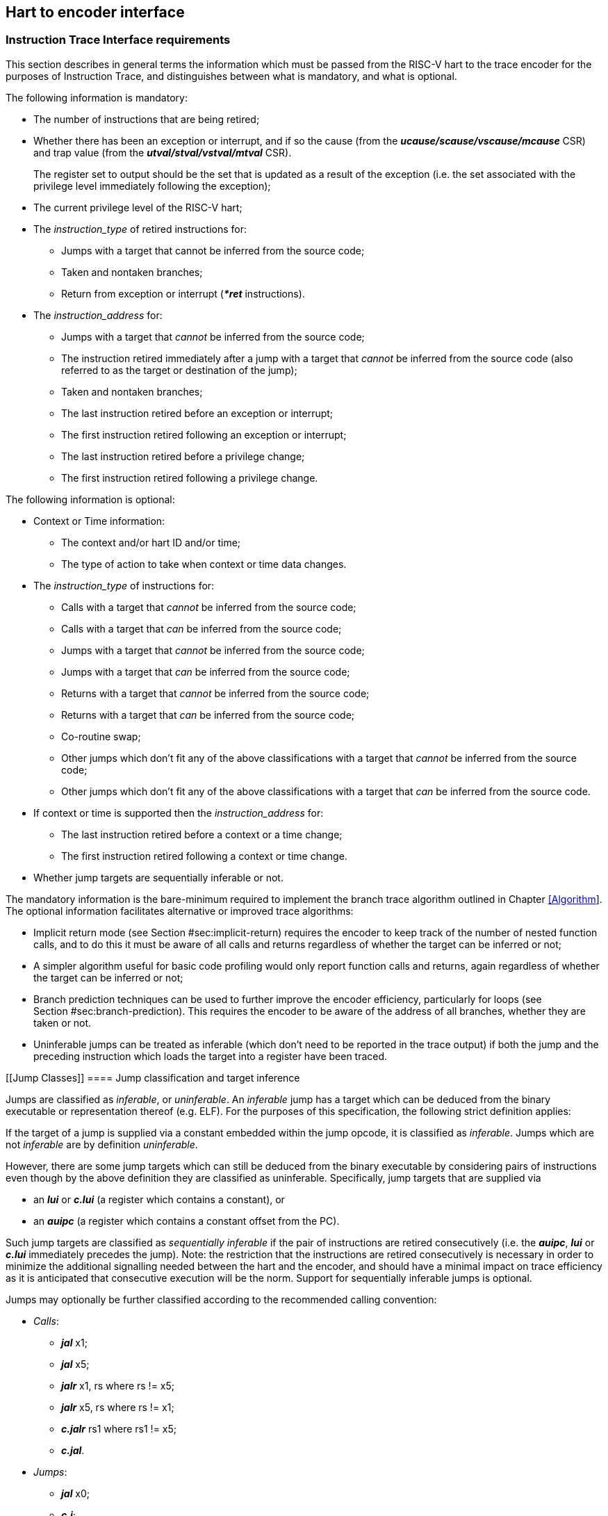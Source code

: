 [[Interface]]
== Hart to encoder interface

[[sec:InstructionInterfaceRequirements]]
=== Instruction Trace Interface requirements

This section describes in general terms the information which must be
passed from the RISC-V hart to the trace encoder for the purposes of
Instruction Trace, and distinguishes between what is mandatory, and what
is optional.

The following information is mandatory:

* The number of instructions that are being retired;
* Whether there has been an exception or interrupt, and if so the cause
(from the *_ucause/scause/vscause/mcause_* CSR) and trap value (from the
*_utval/stval/vstval/mtval_* CSR).
+
The register set to output should be the set that is updated as a result
of the exception (i.e. the set associated with the privilege level
immediately following the exception);
* The current privilege level of the RISC-V hart;
* The _instruction_type_ of retired instructions for:
** Jumps with a target that cannot be inferred from the source code;
** Taken and nontaken branches;
** Return from exception or interrupt (*_*ret_* instructions).
* The _instruction_address_ for:
** Jumps with a target that _cannot_ be inferred from the source code;
** The instruction retired immediately after a jump with a target that
_cannot_ be inferred from the source code (also referred to as the
target or destination of the jump);
** Taken and nontaken branches;
** The last instruction retired before an exception or interrupt;
** The first instruction retired following an exception or interrupt;
** The last instruction retired before a privilege change;
** The first instruction retired following a privilege change.

The following information is optional:

* Context or Time information:
** The context and/or hart ID and/or time;
** The type of action to take when context or time data changes.
* The _instruction_type_ of instructions for:
** Calls with a target that _cannot_ be inferred from the source code;
** Calls with a target that _can_ be inferred from the source code;
** Jumps with a target that _cannot_ be inferred from the source code;
** Jumps with a target that _can_ be inferred from the source code;
** Returns with a target that _cannot_ be inferred from the source code;
** Returns with a target that _can_ be inferred from the source code;
** Co-routine swap;
** Other jumps which don’t fit any of the above classifications with a
target that _cannot_ be inferred from the source code;
** Other jumps which don’t fit any of the above classifications with a
target that _can_ be inferred from the source code.
* If context or time is supported then the _instruction_address_ for:
** The last instruction retired before a context or a time change;
** The first instruction retired following a context or time change.
* Whether jump targets are sequentially inferable or not.

The mandatory information is the bare-minimum required to implement the
branch trace algorithm outlined in Chapter link:#Algorithm[[Algorithm]].
The optional information facilitates alternative or improved trace
algorithms:

* Implicit return mode (see
Section #sec:implicit-return[[sec:implicit-return]]) requires the
encoder to keep track of the number of nested function calls, and to do
this it must be aware of all calls and returns regardless of whether the
target can be inferred or not;
* A simpler algorithm useful for basic code profiling would only report
function calls and returns, again regardless of whether the target can
be inferred or not;
* Branch prediction techniques can be used to further improve the
encoder efficiency, particularly for loops (see
Section #sec:branch-prediction[[sec:branch-prediction]]). This requires
the encoder to be aware of the address of all branches, whether they are
taken or not.
* Uninferable jumps can be treated as inferable (which don’t need to be
reported in the trace output) if both the jump and the preceding
instruction which loads the target into a register have been traced.

[[Jump Classes]]
==== Jump classification and target inference

Jumps are classified as _inferable_, or _uninferable_. An _inferable_
jump has a target which can be deduced from the binary executable or
representation thereof (e.g. ELF). For the purposes of this
specification, the following strict definition applies:

If the target of a jump is supplied via a constant embedded within the
jump opcode, it is classified as _inferable_. Jumps which are not
_inferable_ are by definition _uninferable_.

However, there are some jump targets which can still be deduced from the
binary executable by considering pairs of instructions even though by
the above definition they are classified as uninferable. Specifically,
jump targets that are supplied via

* an *_lui_* or *_c.lui_* (a register which contains a constant), or
* an *_auipc_* (a register which contains a constant offset from the
PC).

Such jump targets are classified as _sequentially inferable_ if the pair
of instructions are retired consecutively (i.e. the *_auipc_*, *_lui_*
or *_c.lui_* immediately precedes the jump). Note: the restriction that
the instructions are retired consecutively is necessary in order to
minimize the additional signalling needed between the hart and the
encoder, and should have a minimal impact on trace efficiency as it is
anticipated that consecutive execution will be the norm. Support for
sequentially inferable jumps is optional.

Jumps may optionally be further classified according to the recommended
calling convention:

* _Calls_:
** *_jal_* x1;
** *_jal_* x5;
** *_jalr_* x1, rs where rs != x5;
** *_jalr_* x5, rs where rs != x1;
** *_c.jalr_* rs1 where rs1 != x5;
** *_c.jal_*.
* _Jumps_:
** *_jal_* x0;
** *_c.j_*;
** *_jalr_* x0, rs where rs != x1 and rs != x5;
** *_c.jr_* rs1 where rs1 != x1 and rs1 != x5.
* _Returns_:
** *_jalr_* rd, rs where (rs == x1 or rs == x5) and rd != x1 and rd !=
x5;
** *_c.jr_* rs1 where rs1 == x1 or rs1 == x5.
* _Co-routine swap_:
** *_jalr_* x1, x5;
** *_jalr_* x5, x1;
** *_c.jalr_* x5.
* _Other_:
** *_jal_* rd where rd != x0 and rd != x1 and rd != x5;
** *_jalr_* rd, rs where rs != x1 and rs != x5 and rd != x0 and rd != x1
and rd != x5.

[[sec:relationship]]
==== Relationship between RISC-V core and the encoder

The encoder is intended to encode the instructions executed on a single
hart.

It is however commonplace for a RISC-V core to contain multiple harts.
This can be supported by the core in several different ways:

* Implement a separate instance of the interface per hart. Each instance
can be connected to a separate encoder instance, allowing all harts to
be traced concurrently. Alternatively, external muxing may be used in
conjunction with a single encoder in order to trace one particular hart
at a time;
* Implement a singe interface for the core, with muxing inside the core
to select which hart to connect to the interface.

(Whilst it is technically feasible to use a single encoder with multiple
harts operating in a fine-grained multi-threaded configuration, the
frequent context changes that would occur as a result of
thread-switching would result in extremely poor encoding efficiency, and
so this configuration is not recommended.)

[[sec:InstructionTraceInterface]]
=== Instruction Trace Interface

This section describes the interface between a RISC-V hart and the trace
encoder that conveys the information described in the section
 #sec:InstructionInterfaceRequirements[1.1]. Signals are assigned to one
of the following groups:

* M: Mandatory. The interface must include an instance of this signal.
* O: Optional. The interface may include an instance of this signal.
* MR: Mandatory, may be replicated. For harts that can retire a maximum
of N "special" instructions per clock cycle, the interface must include
N instances of this signal.
* OR: Optional, may be replicated. For harts that can retire a maximum
of N "special" per clock cycle, the interface must include zero or N
instances of this signal.
* BR: Block, may be replicated. Mandatory for harts that can retire
multiple instructions in a block. Replication as per OR. If omitted, the
interface must include SR group signals instead.
* SR: Single, may be replicated. Mandatory for harts that can only
retire one instruction in a block. Replication as per OR (see
section #sec:alt-multi[1.2.2]). If omitted, the interface must include
BR group signals instead.

"Special" instructions are those that require *itype* to be non-zero.

|l|l|p80mm| *Signal* & *Group* & *Function* +
*itype*[_itype_width_p_-1:0] & MR & Termination type of the instruction
block. Encoding given in Table #tab:itype[[tab:itype]] (see
Section link:#Jump Classes[1.1.1] for definitions of codes 6 - 15). +
*cause*[_ecause_width_p_-1:0] & M & Exception or interrupt cause
(*_ucause/scause/ vscause/mcause_*). Ignored unless **itype**=1 or 2. +
*tval*[_iaddress_width_p_-1:0] & M & The associated trap value, e.g. the
faulting virtual address for address exceptions, as would be written to
the *utval/stval/vstval/mtval* CSR. Future optional extensions may
define *tval* to provide ancillary information in cases where it
currently supplies zero. Ignored unless **itype**=1. +
*priv*[_privilege_width_p_-1:0] & M & Privilege level for all
instructions retired on this cycle. Encoding given in
Table #tab:priv[[tab:priv]]. Codes 4-7 optional. +
*iaddr*[_iaddress_width_p_-1:0] & MR & The address of the 1st
instruction retired in this block. Invalid if **iretire**=0 unless
**itype**=1, in which case it indicates the address of the instruction
which incurred the exception. +
*context*[_context_width_p_-1:0] & O & Context for all instructions
retired on this cycle. +
*time*[_time_width_p_-1:0] & O & Time generated by the core. +
*ctype*[_ctype_width_p_-1:0] & O & Reporting behavior for *context*.
Encoding given in Table #tab:context-type[[tab:context-type]]. Codes 2-3
optional. +
*sijump* & OR & If *itype* indicates that this block ends with an
uninferable discontinuity, setting this signal to 1 indicates that it is
sequentially inferable and may be treated as inferable by the encoder if
the preceding *_auipc_*, *_lui_* or *_c.lui_* has been traced. Ignored
for *itype* codes other than 6, 8, 10, 12 or 14. +

|l|l|p80mm| *Signal* & *Group* & *Function* +
*iretire*[_iretire_width_p_-1:0] & BR & Number of halfwords represented
by instructions retired in this block. +
*ilastsize*[_ilastsize_width_p_-1:0] & BR & The size of the last retired
instruction is 2^*ilastsize*^ half-words. +

|l|l|p80mm| *Signal* & *Group* & *Function* +
*iretire*[0:0] & SR & Number of instructions retired in this block (0 or
1). +
*ilastsize*[_ilastsize_width_p-1_:0] & SR & The size of the retired
instruction is 2^*ilastsize*^ half-words. +

|l|p140mm| *Value* & *Description* +
& Final instruction in the block is none of the other named *itype*
codes +
1 & Exception. An exception that traps occurred following the final
retired instruction in the block +
2 & Interrupt. An interrupt that traps occurred following the final
retired instruction in the block +
3 & Exception or interrupt return +
4 & Nontaken branch +
5 & Taken branch +
6 & Uninferable jump if _itype_width_p_ is 3, reserved otherwise +
7 & reserved +
8 & Uninferable call +
9 & Inferrable call +
10 & Uninferable jump +
11 & Inferrable jump +
12 & Co-routine swap +
13 & Return +
14 & Other uninferable jump +
15 & Other inferable jump +

|l|p140mm| *Value* & *Description* +
& U +
1 & S/HS +
2 & reserved +
3 & M +
4 & D (debug mode) +
5 & VU +
6 & VS +
7 & reserved +

Tables #tab:common-ingress[[tab:common-ingress]] and
 #tab:multi-ingress[[tab:multi-ingress]] list the signals in the
interface designed to efficiently support retirement of multiple
instructions per cycle. The following discussion describes the
multiple-retirement behavior. However, for harts that can only retire
one instruction at a time, the signalling can be simplified, and this is
discussed subsequently in Section #sec:single-retire[1.2.1].

The information presented in a block represents a contiguous block of
instructions starting at *iaddr*, all of which retired in the same
cycle. Note if *itype* is 1 or 2 (indicating an exception or an
interrupt), the number of instructions retired may be zero. *cause* and
*tval* are only defined if *itype* is 1 or 2. If **iretire**=0 and
**itype**=0, the values of all other signals are undefined.

*iretire* contains the number of (16-bit) half-words represented by
instructions retired in this block, and *ilastsize* the size of the last
instruction. Half-words rather than instruction count enables the
encoder to easily compute the address of the last instruction in the
block without having access to the size of every instruction in the
block.

*itype* can be 3 or 4 bits wide. If _itype_width_p_ is 3, a single code
(6) is used to indicate all uninferable jumps. This is simpler to
implement, but precludes use of the implicit return mode (see
section #sec:implicit-return[[sec:implicit-return]]), which requires
jump types to be fully classified.

Whilst *iaddr* is typically a virtual address, it does not affect the
encoder’s behavior if it is a physical address.

For harts that can retire a maximum of N non-zero *itype* values per
clock cycle, the signal groups MR, OR and either BR or SR must be
replicated N times. Typically N is determined by the maximum number of
branches that can be retired per clock cycle. Signal group 0 represents
information about the oldest instruction block, and group N-1 represents
the newest instruction block. The interface supports no more than one
privilege change, context change, exception or interrupt per cycle and
so signals in groups M and O are not replicated. Furthermore, *itype*
can only take the value 1 or 2 in one of the signal groups, and this
must be the newest valid group (i.e. *iretire* and *itype* must be zero
for higher numbered groups). If fewer than N groups are required in a
cycle, then lower numbered groups must be used first. For example, if
there is one branch, use only group 0, if there are two branches,
instructions up to the 1st branch must be reported in group 0 and
instructions up to the 2nd branch must be reported in group 1 and so on.

*sijump* is optional and may be omitted if the hart does not implement
the logic to detect sequentially inferable jumps. If the encoder offers
an *sijump* input it must also provide a parameter to indicate whether
the input is connected to a hart that implements this capability, or
tied off. This is to ensure the decoder can be made aware of the hart’s
capability. Enabling sequentially inferable jump mode in the encoder and
decoder when the hart does not support it will prevent correct
reconstruction by the decoder.

The *context* and/or the *time* field can be used to convey any
additional information to the decoder. For example:

* The address space and virtual machine IDs (*ASID* and *VMID*
respectively). Where present it is recommended these values be wired to
bits [15:0] and [29:16];
* The software thread ID;
* The process ID from an operating system;
* It could be used to convey the values of CSRs to the decoder by
setting *context* to the CSR number and value when a CSR is written;
* In cases where a single encoder is being shared amongst multiple harts
(see section #sec:relationship[1.1.2]), it could also be used to
indicate the hart ID, in cases where the hart ID can be changed
dynamically.
* Time from within the hart

Table #tab:context-type[[tab:context-type]] specifies the actions for
the various *ctype* values. A typical behavior would be for this signal
to remain zero except on the 1st retirement after a context change or
when a time value should be reported. _ctype_width_p_ may be 1 or 2. The
reduced width option only provides support for reporting context changes
imprecisely.

|l|l|p90mm| *Type* & *Value* & *Actions* +
Unreported & 0 & No action (don’t report context). +
Report context imprecisely & 1 & An example would be a SW thread or
operating system process change. Report the new context value at the
earliest convenient opportunity. It is reported without any address
information, and the assumption is that the precise point of context
change can be deduced from the source code (e.g. a CSR write). +
Report context precisely & 2 & Report the address of the 1st instruction
retired in this block, and the new context. If there were unreported
branches beforehand, these need to be reported first. Treated the same
as a privilege change. +
Report context as an & 3 & An example would be a change of hart. +
asynchronous discontinuity & & Need to report the last instruction
retired on the previous context, as well as the 1st on the new context.
Treated the same as an exception. +

[[sec:single-retire]]
==== Simplifications for single-retirement

For harts that can only retire one instruction at a time, the interface
can be simplified to the signals listed in
tables #tab:common-ingress[[tab:common-ingress]] and
 #tab:single-ingress[[tab:single-ingress]]. The simplifications can be
summarized as follows:

* *iretire* simply indicates whether an instruction retired or not;

*Note:* *ilastsize* is still needed in order to determine the address of
the next instruction, as this is the predicted return address for
implicit return mode (see
Section #sec:implicit-return[[sec:implicit-return]]).

The parameter _retires_p_ which indicates to the encoder the maximum
number of instructions that can be retired per cycle can be used by an
encoder capable of supporting single or multiple retirement to select
the appropriate interpretation of *iretire*.

[[sec:alt-multi]]
==== Alternative multiple-retirement interface configurations

For a hart that can retire multiple instructions per cycle, but no more
than one branch, the preferred solution is to use one instance of
signals from groups BR, MR and OR. However, if the hart can retire N
branches in a cycle, N instances of signals from groups MR, OR and
either SR or BR must be used (each instance can be either a single
instruction or a block).

If the hart can retire N instructions per cycle, but only one branch, it
is allowed (though not recommended) to provide explicit details of every
instruction retired by using N instances of signals from groups SR, MR
and OR.

==== Optional sideband signals

Optional sideband signals may be included to provide additional
functionality, as described in tables
#tab:ingress-side-band[[tab:ingress-side-band]] and
#tab:egress-side-band[[tab:egress-side-band]].

Note, any user defined information that needs to be output by the
encoder will need to be applied via the *context* input.

|l|p18mm|p85mm| *Signal* & *Group* & *Function* +
*impdef*[_impdef_width_p_-1:0] & O & Implementation defined sideband
signals. A typical use for these would be for filtering (see
Chapter #ch:filtering[[ch:filtering]]. +
*trigger*[2+:0] & [1:0]: O : OR & A pulse on bit 0 will cause the
encoder to start tracing, and continue until further notice, subject to
other filtering criteria also being met. A pulse on bit 1 will cause the
encoder to stop tracing until further notice. See
section #sec:trigger[1.2.4]). +
*halted* & O & Hart is halted. Upon assertion, the encoder will output a
packet to report the address of the last instruction retired before
halting, followed by a support packet to indicate that tracing has
stopped. Upon deassertion, the encoder will start tracing again,
commencing with a synchronization packet. *Note:* If this signal is not
provided, it is strongly recommended that Debug mode can be signalled
via a 3-bit *privilege* signal. This will allow tracing in Debug mode to
be controlled via the optional filtering capabilities. +
*reset* & O & Hart is in reset. Provided the encoder is in a different
reset domain to the hart, this allows the encoder to indicate that
tracing has ended on entry to reset, and restarted on exit. Behavior is
as described above for halt. +

|l|l|p125mm| *Signal* & *Group* & *Function* +
*stall* & O & Stall request to hart. Some applications may require
lossless trace, which can be achieved by using this signal to stall the
hart if the trace encoder is unable to output a trace packet (for
example due to back-pressure from the packet transport
infrastructure). +

[[sec:trigger]]
==== Using trigger outputs from the Debug Module

The debug module of the RISC-V hart may have a trigger unit. This
defines a match control register (*_mcontrol_*) containing a 4-bit
*action* field, and reserves codes 2 - 5 of this field for trace use.
These action codes are hereby defined as shown in table
#tab:debugModuleTriggerSupport[[tab:debugModuleTriggerSupport]]. If
implemented, each action must generate a pulse on an output from the
hart, on the same cycle as the instruction which caused the trigger is
retired.

|l|p140mm| *Value* & *Description* +
& _Trace-on_. This should be connected to *trigger[0]* if the encoder
provides it. +
& _Trace-off_. This should be connected to *trigger[1]* if the encoder
provides it. +
& _Trace-notify_. This should be connected to **trigger[1 +
_blocks_:**2] if the encoder provides it. This will cause the encoder to
output a packet containing the address of the last instruction in the
block if it is enabled. One bit per block. +

Trace-on and Trace-off actions provide a means for the hart to control
when tracing starts and stops. It is recommended that tracing starts
from the oldest instruction retired in the cycle that Trace-on is
asserted, and stops following the newest instruction retired in the
cycle that Trace-off is asserted (subject to any optional filtering).

Trace-notify provides means to ensure that a specified instruction is
explicitly reported (subject to any optional filtering). This capability
is sometimes known as a watchpoint.

==== Example retirement sequences

|l|l| *Retired* & *Instruction Trace Block* +
: *_divuw_* & **iretire**=7, **iaddr**=0x1000, **itype**=8 +
1004: *_add_* & +
1008: *_or_* & +
100C: *_c.jalr_* & +
: *_addi_* & **iretire**=3, **iaddr**=0x0940, **itype**=4 +
0944: *_c.beq_* & +
: *_c.bnez_* & **iretire**=1, **iaddr**=0x0946, **itype**=5 +
: *_lbu_* & **iretire**=4, **iaddr**=0x0988, **itype**=0 +
098C: *_csrrw_* & +

[[sec:DataInterfaceRequirements]]
=== Data Trace Interface requirements

This section describes in general terms the information which must be
passed from the RISC-V hart to the trace encoder for the purposes of
Data Trace, and distinguishes between what is mandatory, and what is
optional.

If Data Trace is not needed in a system then there is no requirement for
the RISC-V hart to supply any of the signals in section
 #sec:DataTraceInterface[1.4].

Data trace supports up to four data access types: load, store, atomic
and CSR. Support for both atomic and CSR accesses are independently
optional.

The signalling protocol can take one of two forms, depending on the
needs of the RISC-V hart: _unified_ or _split_.

Unified is the simplest form, suitable for simpler, in-order harts. In
this form, all information about a data access is signalled by the
RISC-V hart in the same cycle that the associated data access
instruction is reported on the instruction trace interface.

For harts with out of order or speculative execution capabilities, many
loads may be in progress simultaneously, and this approach is not
practical as it would require the hart to maintain a large amount of
state relating to all the in-progress loads. For this reason, the
interface also supports splitting loads into two parts:

* The _request_ phase provides all the information about the load that
originates from the hart (address, size, etc.) when the instruction
retires;
* The _response_ phase provides the data and response status when it has
been returned to the hart from the memory system.

The two parts of a split load are associated by use of a transaction ID.

The Zc (code-size reduction) extension introduced push and pop
instructions (_cm.push_, _cm.pop_, _cm.popret_ and _cm.popretz_) that
each result in multiple loads or stores. To allow the resulting loads or
stores to be associated with the correct instruction, these
multi-memory-access instructions (and any other future instructions with
similar characteristics) must be reported on the instruction trace
interface multiple times (once for each individual load or store) using
*itype* 0 except for the final load or store, which must retire using
the natural *itype* for the instruction (for example, a _cm.popret_
instruction must use *itype* 13 for the final load to signal the
return). The instruction address reported will be the same for each
occurrence.

The following illustrations show the retirement sequences when a single
_cm.push_ or _cm.popret_ is used to push or pop 4 registers from the
stack. They assume a RISC-V to encoder interface that can report a block
of 1 or more retired instructions and one load or store per cycle. Each
comprises 4 elements, and shows the instruction information reported for
each load and store. As detailed in section
#sec:InstructionTraceInterface[1.2], this takes the form of the address
of an instruction, the length of the block (1 for a single instruction)
and the type of the final instruction in the block. In each element,
’Block’ indicates a block of 1 or more instructions (i.e. could also be
a single instruction), whereas ’Single’ indicates a single instruction
(i.e. a block with a length of 1).

A _cm.push_ is equivalent to 4 store instructions:

. Block - last instruction is _cm.push_, *itype* 0 (data trace interface
reports 1st store);
. Single - _cm.push_, *itype* 0 (data trace interface reports 2nd
store);
. Single - _cm.push_, *itype* 0 (data trace interface reports 3rd
store);
. Block - 1st instruction is _cm.push_, *itype* dependent on last
instruction in block (data trace interface reports 4th store);

A _cm.popret_ is equivalent to 4 loads and a return:

. Block - last instruction is _cm.popret_, *itype* 0 (data trace
interface reports 1st load);
. Single - _cm.popret_, *itype* 0 (data trace interface reports 2nd
load);
. Single - _cm.popret_, *itype* 0 (data trace interface reports 3rd
load);
. Single - _cm.popret_, *itype* 13 (data trace interface reports 4th
load);

If an exception occurs part way through the sequence of loads or stores
initiated by such an instruction, and the instruction is re-executed
after the exception handler has been serviced, the load or store
sequence must recommence from the beginning.

*Note:* This is required for data trace only. If data trace is not
implemented, the push or pop may instead be reported just once in the
normal way when all associated loads or stores complete successfully.

[[sec:DataTraceInterface]]
=== Data Trace Interface

This section describes the interface between a RISC-V hart and the trace
encoder that conveys the information described in the
section #sec:DataInterfaceRequirements[1.3]. Signals are assigned to one
of the following groups:

* M: Mandatory. The interface must include an instance of this signal;
* U: Unified. Mandatory for unified signalling;
* S: Split. Mandatory for split load signalling;
* O: Optional. The interface may include an instance of this signal.

|l|l|p80mm| *Signal* & *Group* & *Function* +
*dretire* & M & Data access retired (when high) +
*dtype*[_dtype_width_p_-1:0] & M & Data access type. Encoding given in
Table #tab:dtype[[tab:dtype]] +
*daddr*[_daddress_width_p_-1:0] & M & The data access address +
*dsize*[_dsize_width_p_-1:0] & M & The data access size is 2^*dsize*^
bytes +
*data*[_data_width_p_-1:0] & U & The data +
*iaddr_lsbs*[_iaddr_lsbs_width_p_-1:0] & O & LSBs of the data access
instruction address. Required if _retires_p_ > 1 +
*dblock*[_dblock_width_p_-1:0] & O & Instruction block in which the data
access instruction is retired. Required if there are replicated
instruction block signals +
*lrid*[_lrid_width_p_-1:0] & S & Load request ID. Valid when *dretire*
is high +
*lresp*[_lresp_width_p_-1:0] & S & Load response:: None: reserved: Okay.
Load successful; *ldata* valid: Error. Load failed; *ldata* not valid +
*lid*[_lrid_width_p_-1:0] & S & Split Load ID. Valid when *lresp* is
non-zero +
*sdata*[_sdata_width_p_-1:0] & S & Store data. Valid when *dretire* is
high +
*ldata*[_ldata_width_p_-1:0] & S & Load data. Valid when *lresp* is
non-zero +

|l|p140mm| *Value* & *Description* +
& Load +
1 & Store +
2 & reserved +
3 & reserved +
4 & CSR read-write +
5 & CSR read-set +
6 & CSR read-clear +
7 & reserved +
8 & Atomic swap +
9 & Atomic add +
10 & Atomic AND +
11 & Atomic OR +
12 & Atomic XOR +
13 & Atomic max +
14 & Atomic min +
15 & Conditional store failure +

All signals in M, U and O groups are only valid when *dretire* is high.
Signals in the S group are valid as indicated in table
#tab:data-ingress[[tab:data-ingress]].

For harts that can retire a maximum of M data accesses per cycle, the
implemented signal groups must be replicated M times. If fewer than M
groups are required in a cycle, then lower numbered groups must be used
first. For example, if there is one data access, use only group 0.

The maximum value of _dtype_width_p_ is 4. However, if only loads and
stores are supported, _dtype_width_p_ can be 1. If CSRs are supported
but atomics are not, _dtype_width_p_ can be 3.

Atomic and CSR accesses have either both load and store data, or store
data and an operand. For CSRs and unified atomics, both values are
reported via *data*, with the store data in the LSBs and the load data
or operand in the MSBs.

_lrid_width_p_ is determined by the maximum number of loads that can be
in progress simultaneously, such that at any one time there can be no
more than one load in progress with a given ID.

*iaddr_lsbs* and *dblock* are provided to support filtering of which
data accesses to trace based on their instruction address. This is best
illustrated by considering the following instruction sequence:

. load
. {blank}
. load
. {blank}
. {blank}

Suppose the hart is capable of retiring up to 4 instructions in a cycle,
via a single block. Instruction trace is enabled throughout, but the
requirement is to collect data trace for the 1st load (instruction 1),
and filtering is configured to match the address of this instruction
only. However, information about instruction addresses is passed to the
encoder at the block level, and the block boundaries are invisible to
the decoder. For instruction trace, all instructions in a block are
traced if any of the instructions in that block match the filtering
criteria. That is fine for instruction trace - the address of the 1st
and last traced instruction are output explicitly. There will be some
fuzziness about precisely what those addresses will be depending on
where the block boundaries fall, but this is not a concern as everything
is always self-consistent.

However, that is not the case for data trace. Consider two scenarios:

* Case 1: 1st block contains instructions 1, 2, 3; second block contains
4, 5
* Case 2: 1st block contains instructions 1, 2; second block contains 3,
4, 5

Given that *iretire* is non-zero in the same cycle that the data access
retires, the encoder knows the address of the 1st and last instructions
in a block, but does not know precisely where in the block the data
access is. In both cases, the first block matches the filtering criteria
(it contains the address of instruction 1), and the second block does
not. But if the encoder traced all the data accesses in the matching
block, then in case 1 it would trace both instructions 1 and 3, whereas
in the second case it would trace only instruction 1. The decoder has no
visibility of the block boundaries so cannot account for this. It is
expecting only instruction 1 to be traced, and so may misinterpret
instruction 3. If this code is in a loop for example, it will assume
that the 2nd traced load is in fact instruction 1 from the next loop
iteration, rather than instruction 3 from this iteration.

Providing the LSBs of the data access instruction address allows the
decoder to determine precisely whether the data access should be traced
or not, and removes the dependency on the block sizes and boundaries.
The number of bits required is one more bit than the number required to
index within the block because blocks can start on any half-word
boundary.

For harts that replicate the block signals to allow multiple blocks to
retire per cycle it is also necessary to indicate which block each data
access is associated with, so the encoder knows which block address to
combine with the LSBs in order to construct the actual data access
instruction address. 1 bit for 2 blocks per cycle, 2 bits for 4, and so
on.
